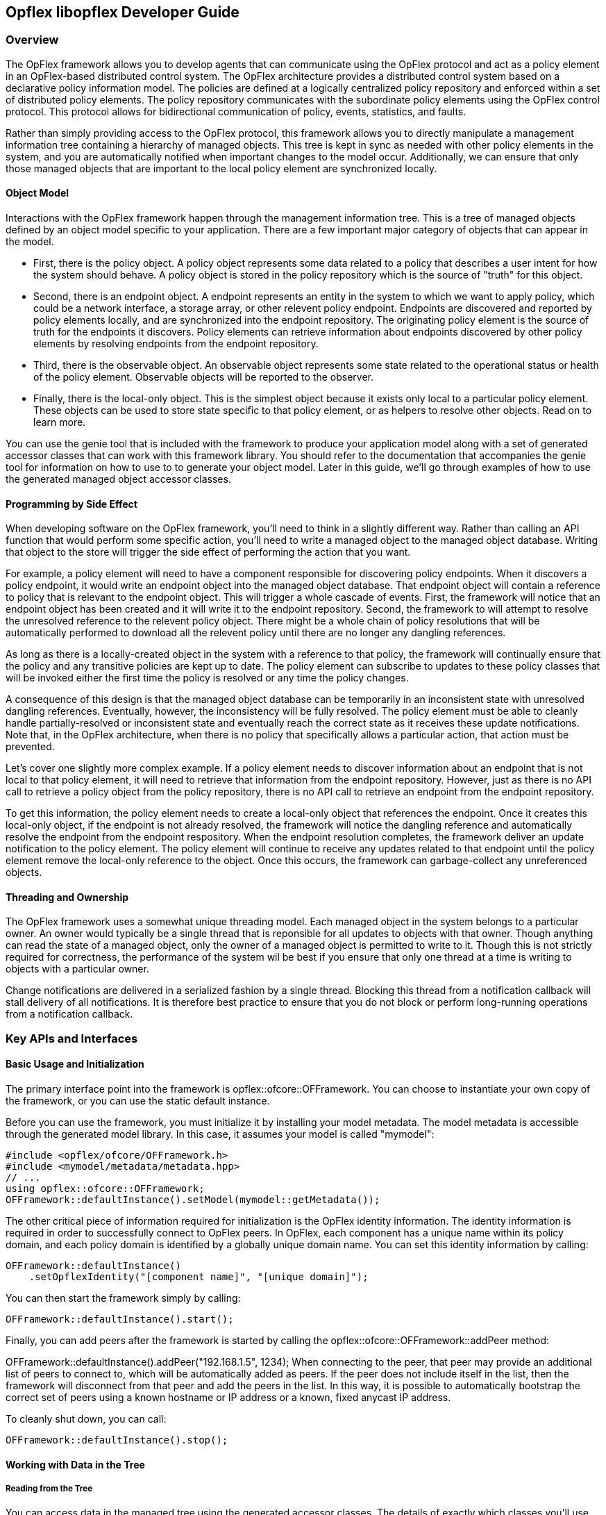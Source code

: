 == Opflex libopflex Developer Guide

=== Overview
The OpFlex framework allows you to develop agents that can communicate
using the OpFlex protocol and act as a policy element in an
OpFlex-based distributed control system. The OpFlex architecture
provides a distributed control system based on a declarative policy
information model. The policies are defined at a logically centralized
policy repository and enforced within a set of distributed policy
elements. The policy repository communicates with the subordinate
policy elements using the OpFlex control protocol. This protocol
allows for bidirectional communication of policy, events, statistics,
and faults.

Rather than simply providing access to the OpFlex protocol, this
framework allows you to directly manipulate a management information
tree containing a hierarchy of managed objects. This tree is kept in
sync as needed with other policy elements in the system, and you are
automatically notified when important changes to the model
occur. Additionally, we can ensure that only those managed objects
that are important to the local policy element are synchronized
locally.

==== Object Model

Interactions with the OpFlex framework happen through the management
information tree. This is a tree of managed objects defined by an
object model specific to your application. There are a few important
major category of objects that can appear in the model.

* First, there is the policy object. A policy object represents some
  data related to a policy that describes a user intent for how the
  system should behave. A policy object is stored in the policy
  repository which is the source of "truth" for this object.
* Second, there is an endpoint object. A endpoint represents an entity
  in the system to which we want to apply policy, which could be a
  network interface, a storage array, or other relevent policy
  endpoint. Endpoints are discovered and reported by policy elements
  locally, and are synchronized into the endpoint repository. The
  originating policy element is the source of truth for the endpoints
  it discovers. Policy elements can retrieve information about
  endpoints discovered by other policy elements by resolving endpoints
  from the endpoint repository.
* Third, there is the observable object. An observable object
  represents some state related to the operational status or health of
  the policy element. Observable objects will be reported to the
  observer.
* Finally, there is the local-only object. This is the simplest object
  because it exists only local to a particular policy element. These
  objects can be used to store state specific to that policy element,
  or as helpers to resolve other objects. Read on to learn more.

You can use the genie tool that is included with the framework to
produce your application model along with a set of generated accessor
classes that can work with this framework library. You should refer to
the documentation that accompanies the genie tool for information on
how to use to to generate your object model. Later in this guide,
we'll go through examples of how to use the generated managed object
accessor classes.

==== Programming by Side Effect

When developing software on the OpFlex framework, you'll need to think
in a slightly different way. Rather than calling an API function that
would perform some specific action, you'll need to write a managed
object to the managed object database. Writing that object to the
store will trigger the side effect of performing the action that you
want.

For example, a policy element will need to have a component
responsible for discovering policy endpoints. When it discovers a
policy endpoint, it would write an endpoint object into the managed
object database. That endpoint object will contain a reference to
policy that is relevant to the endpoint object. This will trigger a
whole cascade of events. First, the framework will notice that an
endpoint object has been created and it will write it to the endpoint
repository. Second, the framework to will attempt to resolve the
unresolved reference to the relevent policy object. There might be a
whole chain of policy resolutions that will be automatically performed
to download all the relevent policy until there are no longer any
dangling references.

As long as there is a locally-created object in the system with a
reference to that policy, the framework will continually ensure that
the policy and any transitive policies are kept up to date. The policy
element can subscribe to updates to these policy classes that will be
invoked either the first time the policy is resolved or any time the
policy changes.

A consequence of this design is that the managed object database can
be temporarily in an inconsistent state with unresolved dangling
references. Eventually, however, the inconsistency will be fully
resolved. The policy element must be able to cleanly handle
partially-resolved or inconsistent state and eventually reach the
correct state as it receives these update notifications. Note that, in
the OpFlex architecture, when there is no policy that specifically
allows a particular action, that action must be prevented.

Let's cover one slightly more complex example. If a policy element
needs to discover information about an endpoint that is not local to
that policy element, it will need to retrieve that information from
the endpoint repository. However, just as there is no API call to
retrieve a policy object from the policy repository, there is no API
call to retrieve an endpoint from the endpoint repository.

To get this information, the policy element needs to create a
local-only object that references the endpoint. Once it creates this
local-only object, if the endpoint is not already resolved, the
framework will notice the dangling reference and automatically resolve
the endpoint from the endpoint respository. When the endpoint
resolution completes, the framework deliver an update notification to
the policy element. The policy element will continue to receive any
updates related to that endpoint until the policy element remove the
local-only reference to the object. Once this occurs, the framework
can garbage-collect any unreferenced objects.

==== Threading and Ownership
The OpFlex framework uses a somewhat unique threading model. Each
managed object in the system belongs to a particular owner. An owner
would typically be a single thread that is reponsible for all updates
to objects with that owner. Though anything can read the state of a
managed object, only the owner of a managed object is permitted to
write to it. Though this is not strictly required for correctness, the
performance of the system wil be best if you ensure that only one
thread at a time is writing to objects with a particular owner.

Change notifications are delivered in a serialized fashion by a single
thread. Blocking this thread from a notification callback will stall
delivery of all notifications. It is therefore best practice to ensure
that you do not block or perform long-running operations from a
notification callback.

=== Key APIs and Interfaces
==== Basic Usage and Initialization
The primary interface point into the framework is
opflex::ofcore::OFFramework. You can choose to instantiate your own
copy of the framework, or you can use the static default instance.

Before you can use the framework, you must initialize it by installing
your model metadata. The model metadata is accessible through the
generated model library. In this case, it assumes your model is called
"mymodel":

[source,cpp]
----
#include <opflex/ofcore/OFFramework.h>
#include <mymodel/metadata/metadata.hpp>
// ...
using opflex::ofcore::OFFramework;
OFFramework::defaultInstance().setModel(mymodel::getMetadata());
----

The other critical piece of information required for initialization is
the OpFlex identity information. The identity information is required
in order to successfully connect to OpFlex peers. In OpFlex, each
component has a unique name within its policy domain, and each policy
domain is identified by a globally unique domain name. You can set
this identity information by calling:

[source,cpp]
----
OFFramework::defaultInstance()
    .setOpflexIdentity("[component name]", "[unique domain]");
----
You can then start the framework simply by calling:

[source,cpp]
----
OFFramework::defaultInstance().start();
----
Finally, you can add peers after the framework is started by calling the opflex::ofcore::OFFramework::addPeer method:

OFFramework::defaultInstance().addPeer("192.168.1.5", 1234);
When connecting to the peer, that peer may provide an additional list of peers to connect to, which will be automatically added as peers. If the peer does not include itself in the list, then the framework will disconnect from that peer and add the peers in the list. In this way, it is possible to automatically bootstrap the correct set of peers using a known hostname or IP address or a known, fixed anycast IP address.

To cleanly shut down, you can call:

[source,cpp]
----
OFFramework::defaultInstance().stop();
----

==== Working with Data in the Tree
===== Reading from the Tree

You can access data in the managed tree using the generated accessor
classes. The details of exactly which classes you'll use will depend
on the model you're using, but let's assume that we have a simple
model called "simple" with the following classes:

* root - The root node. The URI for the root node is "/"
* foo - A policy object, and a child of root, with a scalar string
  property called "bar", and a unsigned 64-bit integer property called
  baz. The bar property is the naming property for foo. The URI for a
  foo object would be "/foo/[value of bar]/"
* fooref - A local-only child of root, with a reference to a foo, and
  a scalar string property called "bar". The bar property is the
  naming property for foo. The URI for a fooref object would be
  "/fooref/[value of bar]/"

In this example, we'll have a generated class for each of the
objects. There are two main ways to get access to an object in the
tree.

First, we can get instantiate an accessor class to any node in the
tree by calling one of its static resolve functions. The resolve
functions can take either an already-built URI that represents the
object, or you can call the version that will locate the object by its
naming properties.

Second, we can access the object also from its parent object using the
appropriate child resolver member functions.

However we read it, the object we get back is an immutable view into
the object it references. The properties set locally on that object
will not change even though the underlying object may have been
updated in the store. Note, however, that its children can change
between when you first retrieve the object and when you resolve any
children.

Another thing that is critical to note again is that when you attempt
to resolve an object, you can get back nothing, even if the object
actually does exist on another OpFlex node. You must ensure that some
object in the managed object database references the remote managed
object you want before it will be visible to you.

To get access to the root node using the default framework instance,
we can simply call:

[source,cpp]
----
using boost::shared_ptr;
using boost::optional;
optional<shared_ptr<simple::root> > r(simple::root::resolve());
----

Note that whenever we can a resolve function, we get back our data in the form of an optional shared pointer to the object instance. If the node does not exist, then the optional will be set to boost::none. Note that if you dereference an optional that has not been set, you'll trigger an assert, so you must check the return as follows:

[source,cpp]
----
if (!r) {
   // handle missing object
}
----
Now let's get a child node of the root in three different ways:

[source,cpp]
----
// Get foo1 by constructing its URI from the root
optional<shared_ptr<simple::foo> > foo1(simple::foo::resolve("test"));
// get foo1 by constructing its URI relative to its parent
foo1 = r.get()->resolveFoo("test");
// get foo1 by manually building its URI
foo1 = simple::foo::resolve(opflex::modb::URIBuilder()
                               .addElement("foo")
                               .addElement("test")
                               .build());
----
All three of these calls will give us the same object, which is the "foo" object located at "/foo/test/".

The foo class has a single string property called "bar". We can easily access it as follows:

[source,cpp]
----
const std::string& barv = foo1.getBar();
----

===== Writing to the Tree
Writing to the tree is nearly as easy as reading from it. The key
concept to understand is the mutator object. If you want to make
changes to the tree, you must allocate a mutator object. The mutator
will register itself in some thread-local storage in the framework
instance you're using. The mutator is specific to a single "owner" for
the data, so you can only make changes to data associated with that
owner.

Whenever you modify one of the accessor classes, the change is
actually forwarded to the currently-active mutator. You won't see any
of the changes you make until you call the commit member function on
the mutator. When you do that, all the changes you made are written
into the store.

Once the changes are written into the store, you will need to call the
appropriate resolve function again to see the changes.

Allocating a mutator is simple. To create a mutator for the default
framework instance associated with the owner "owner1", just allocate
the mutator on the stack. Be sure to call commit() before it goes out
of scope or you'll lose your changes.

[source,cpp]
----
{
    opflex::modb::Mutator mutator("owner1");
    // make changes here
    mutator.commit();
}
----

Note that if an exception is thrown while making changes but before
committing, the mutator will go out of scope and the changes will be
discarded.

To create a new node, you must call the appropriate add[Child] member
function on its parent. This function takes parameters for each of the
naming properties for the object:

[source,cpp]
----
shared_ptr<simple::foo> newfoo(root->addFoo("test"));
----

This will return a shared pointer to a new foo object that has been
registered in the active mutator but not yet committed. The "bar"
naming property will be set automatically, but if you want to set the
"baz" property now, you can do so by calling:

[source,cpp]
----
newfoo->setBaz(42);
----

Note that creating the root node requires a call to the special static
class method createRootElement:

[source,cpp]
----
shared_ptr<simple::root> newroot(simple::root::createRootElement());
----

Here's a complete example that ties this all together:

[source,cpp]
----
{
    opflex::modb::Mutator mutator("owner1");
    shared_ptr<simple::root> newroot(simple::root::createRootElement());
    shared_ptr<simple::root> newfoo(newroot->addFoo("test"));
    newfoo->setBaz(42);
    
    mutator.commit();
}
----

==== Update Notifications
When using the OpFlex framework, you're likely to find that most of
your time is spend responding to changes in the managed object
database. To get these notifications, you're going to need to register
some number of listeners.

You can register an object listener to see all changes related to a
particular class by calling a static function for that class. You'll
then get notifications whenever any object in that class is added,
updated, or deleted. The listener should queue a task to read the new
state and perform appropriate processing. If this function blocks or
peforms a long-running operation, then the dispatching of update
notifications will be stalled, but there will not be any other
deleterious effects.

If multiple changes happen to the same URI, then at least one
notification will be delivered but some events may be consolidated.

The update you get will tell you the URI and the Class ID of the
changed object. The class ID is a unique ID for each class. When you
get the update, you'll need to call the appropriate resolve function
to retrieve the new value.

You'll need to create your own object listener derived from
opflex::modb::ObjectListener:

[source,cpp]
----
class MyListener : public ObjectListener {
public:
    MyListener() { }
    virtual void objectUpdated(class_id_t class_id, const URI& uri) {
        // Your handler here
    }
};
----

To register your listener with the default framework instance, just
call the appropriate class static method:

[source,cpp]
----
MyListener listener;
simple::foo::registerListener(&listener);
// main loop
simple::foo::unregisterListener(&listener);
----

The listener will now recieve notifications whenever any foo or any
children of any foo object changes.

Note that you must ensure that you unregister your listeners before
deallocating them.

=== API Reference Documentation
Complete API documentation can be found through doxygen here:
https://jenkins.opendaylight.org/opflex/job/opflex-merge/ws/libopflex/doc/html/index.html

